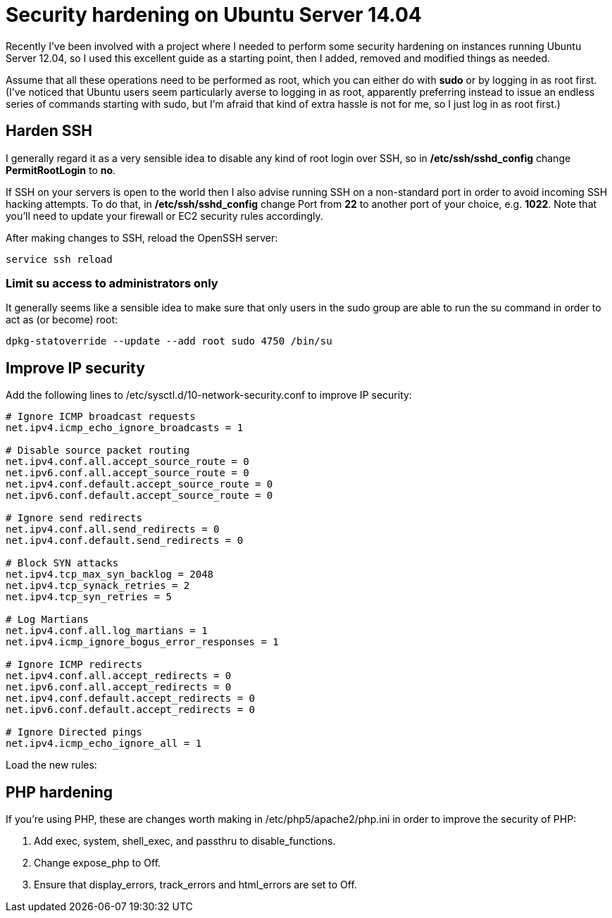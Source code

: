 = Security hardening on Ubuntu Server 14.04
:hp-tags: ubuntu

Recently I've been involved with a project where I needed to perform some security hardening on instances running Ubuntu Server 12.04, so I used this excellent guide as a starting point, then I added, removed and modified things as needed.

Assume that all these operations need to be performed as root, which you can either do with *sudo* or by logging in as root first. (I've noticed that Ubuntu users seem particularly averse to logging in as root, apparently preferring instead to issue an endless series of commands starting with sudo, but I'm afraid that kind of extra hassle is not for me, so I just log in as root first.)

== Harden SSH

 
I generally regard it as a very sensible idea to disable any kind of root login over SSH, so in */etc/ssh/sshd_config* change *PermitRootLogin* to *no*.

If SSH on your servers is open to the world then I also advise running SSH on a non-standard port in order to avoid incoming SSH hacking attempts. To do that, in */etc/ssh/sshd_config* change Port from *22* to another port of your choice, e.g. *1022*. Note that you'll need to update your firewall or EC2 security rules accordingly.

After making changes to SSH, reload the OpenSSH server:

[source,bash]
----
service ssh reload
----


=== Limit su access to administrators only

It generally seems like a sensible idea to make sure that only users in the sudo group are able to run the su command in order to act as (or become) root:


[source,bash]
----
dpkg-statoverride --update --add root sudo 4750 /bin/su
----


== Improve IP security

Add the following lines to /etc/sysctl.d/10-network-security.conf to improve IP security:

[source,bash]
----
# Ignore ICMP broadcast requests
net.ipv4.icmp_echo_ignore_broadcasts = 1

# Disable source packet routing
net.ipv4.conf.all.accept_source_route = 0
net.ipv6.conf.all.accept_source_route = 0 
net.ipv4.conf.default.accept_source_route = 0
net.ipv6.conf.default.accept_source_route = 0

# Ignore send redirects
net.ipv4.conf.all.send_redirects = 0
net.ipv4.conf.default.send_redirects = 0

# Block SYN attacks
net.ipv4.tcp_max_syn_backlog = 2048
net.ipv4.tcp_synack_retries = 2
net.ipv4.tcp_syn_retries = 5

# Log Martians
net.ipv4.conf.all.log_martians = 1
net.ipv4.icmp_ignore_bogus_error_responses = 1

# Ignore ICMP redirects
net.ipv4.conf.all.accept_redirects = 0
net.ipv6.conf.all.accept_redirects = 0
net.ipv4.conf.default.accept_redirects = 0 
net.ipv6.conf.default.accept_redirects = 0

# Ignore Directed pings
net.ipv4.icmp_echo_ignore_all = 1
----

Load the new rules:

[source,bash]
----
----


== PHP hardening

If you're using PHP, these are changes worth making in /etc/php5/apache2/php.ini in order to improve the security of PHP:


. Add exec, system, shell_exec, and passthru to disable_functions.
. Change expose_php to Off.
. Ensure that display_errors, track_errors and html_errors are set to Off.



